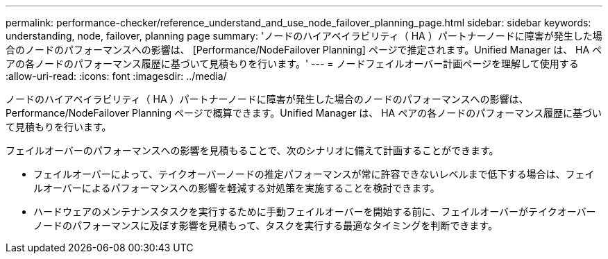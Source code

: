 ---
permalink: performance-checker/reference_understand_and_use_node_failover_planning_page.html 
sidebar: sidebar 
keywords: understanding, node, failover, planning page 
summary: 'ノードのハイアベイラビリティ（ HA ）パートナーノードに障害が発生した場合のノードのパフォーマンスへの影響は、 [Performance/NodeFailover Planning] ページで推定されます。Unified Manager は、 HA ペアの各ノードのパフォーマンス履歴に基づいて見積もりを行います。' 
---
= ノードフェイルオーバー計画ページを理解して使用する
:allow-uri-read: 
:icons: font
:imagesdir: ../media/


[role="lead"]
ノードのハイアベイラビリティ（ HA ）パートナーノードに障害が発生した場合のノードのパフォーマンスへの影響は、 Performance/NodeFailover Planning ページで概算できます。Unified Manager は、 HA ペアの各ノードのパフォーマンス履歴に基づいて見積もりを行います。

フェイルオーバーのパフォーマンスへの影響を見積もることで、次のシナリオに備えて計画することができます。

* フェイルオーバーによって、テイクオーバーノードの推定パフォーマンスが常に許容できないレベルまで低下する場合は、フェイルオーバーによるパフォーマンスへの影響を軽減する対処策を実施することを検討できます。
* ハードウェアのメンテナンスタスクを実行するために手動フェイルオーバーを開始する前に、フェイルオーバーがテイクオーバーノードのパフォーマンスに及ぼす影響を見積もって、タスクを実行する最適なタイミングを判断できます。

